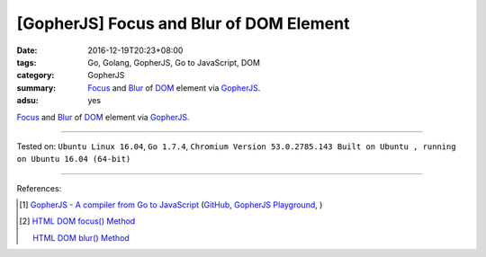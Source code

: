 [GopherJS] Focus and Blur of DOM Element
########################################

:date: 2016-12-19T20:23+08:00
:tags: Go, Golang, GopherJS, Go to JavaScript, DOM
:category: GopherJS
:summary: Focus_ and Blur_ of DOM_ element via GopherJS_.
:adsu: yes


Focus_ and Blur_ of DOM_ element via GopherJS_.

.. show_github_file:: siongui userpages content/code/gopherjs-dom/src/focus-blur/index.html

.. show_github_file:: siongui userpages content/code/gopherjs-dom/src/focus-blur/app.go


----

Tested on:
``Ubuntu Linux 16.04``,
``Go 1.7.4``,
``Chromium Version 53.0.2785.143 Built on Ubuntu , running on Ubuntu 16.04 (64-bit)``

----

References:

.. [1] `GopherJS - A compiler from Go to JavaScript <http://www.gopherjs.org/>`_
       (`GitHub <https://github.com/gopherjs/gopherjs>`__,
       `GopherJS Playground <http://www.gopherjs.org/playground/>`_,
       |godoc|)

.. [2] `HTML DOM focus() Method <http://www.w3schools.com/jsref/met_html_focus.asp>`_

       `HTML DOM blur() Method <http://www.w3schools.com/jsref/met_html_blur.asp>`_

.. _GopherJS: http://www.gopherjs.org/
.. _DOM: https://www.google.com/search?q=DOM
.. _Focus: http://www.w3schools.com/jsref/met_html_focus.asp
.. _Blur: http://www.w3schools.com/jsref/met_html_blur.asp

.. |godoc| image:: https://godoc.org/github.com/gopherjs/gopherjs/js?status.png
   :target: https://godoc.org/github.com/gopherjs/gopherjs/js
